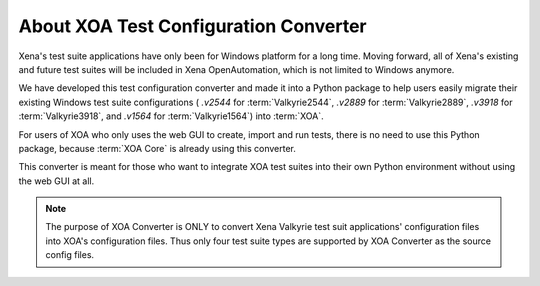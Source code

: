 About XOA Test Configuration Converter
=========================================

Xena's test suite applications have only been for Windows platform for a long time. Moving forward, all of Xena's existing and future test suites will be included in Xena OpenAutomation, which is not limited to Windows anymore. 

We have developed this test configuration converter and made it into a Python package to help users easily migrate their existing Windows test suite configurations ( `.v2544` for :term:`Valkyrie2544`, `.v2889` for :term:`Valkyrie2889`, `.v3918` for :term:`Valkyrie3918`, and `.v1564` for :term:`Valkyrie1564`) into :term:`XOA`.

For users of XOA who only uses the web GUI to create, import and run tests, there is no need to use this Python package, because :term:`XOA Core` is already using this converter.

This converter is meant for those who want to integrate XOA test suites into their own Python environment without using the web GUI at all.

.. note::

    The purpose of XOA Converter is ONLY to convert Xena Valkyrie test suit applications' configuration files into XOA's configuration files. Thus only four test suite types are supported by XOA Converter as the source config files. 